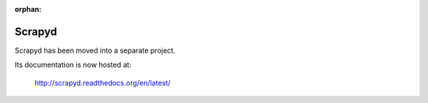 :orphan:

.. _topics-scrapyd:

=======
Scrapyd
=======

Scrapyd has been moved into a separate project.

Its documentation is now hosted at:

    http://scrapyd.readthedocs.org/en/latest/
